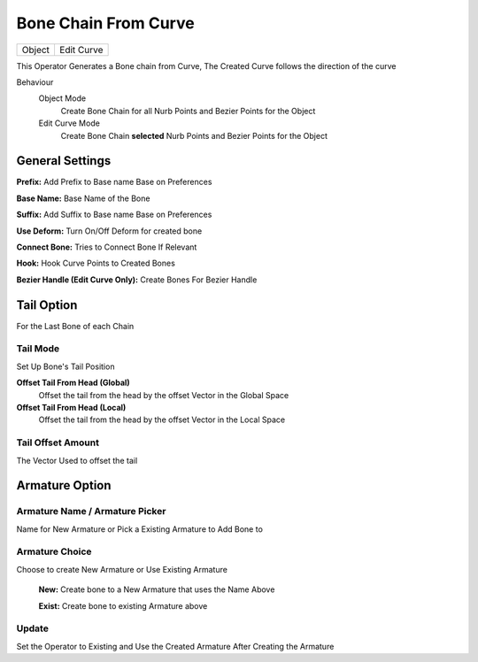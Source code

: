 Bone Chain From Curve
=====================

.. list-table::

   * - Object
     - Edit Curve

.. image:: /images/Bone_Chain_From_Curve_Demo.gif

This Operator Generates a Bone chain from Curve, The Created Curve follows the direction of the curve

.. image:: /images/Create_Bone_Chain_From_Curve.png

Behaviour
   Object Mode
      Create Bone Chain for all Nurb Points and Bezier Points for the Object

   Edit Curve Mode
      Create Bone Chain **selected** Nurb Points and Bezier Points for the Object

General Settings
++++++++++++++++

.. image:: /images/Create_Bone_Chain_From_Curve_General.png

**Prefix:** Add Prefix to Base name Base on Preferences

**Base Name:** Base Name of the Bone

**Suffix:** Add Suffix to Base name Base on Preferences

**Use Deform:** Turn On/Off Deform for created bone

**Connect Bone:** Tries to Connect Bone If Relevant

**Hook:** Hook Curve Points to Created Bones

**Bezier Handle (Edit Curve Only):** Create Bones For Bezier Handle

Tail Option
+++++++++++
For the Last Bone of each Chain

.. image:: /images/CBOH_Tail_Option.png

**Tail Mode**
*************

Set Up Bone's Tail Position

**Offset Tail From Head (Global)**
   Offset the tail from the head by the offset Vector in the Global Space

**Offset Tail From Head (Local)**
   Offset the tail from the head by the offset Vector in the Local Space

**Tail Offset Amount**
**********************

The Vector Used to offset the tail

**Armature Option**
+++++++++++++++++++

**Armature Name / Armature Picker**
***********************************
Name for New Armature or Pick a Existing Armature to Add Bone to

**Armature Choice**
*******************
Choose to create New Armature or Use Existing Armature

   **New:** Create bone to a New Armature that uses the Name Above
      .. image:: /images/CBOH_Armature_Settings.png


   **Exist:** Create bone to existing Armature above
      .. image:: /images/CBOH_Armature_Exist.png

**Update**
**********

Set the Operator to Existing and Use the Created Armature After Creating the Armature
